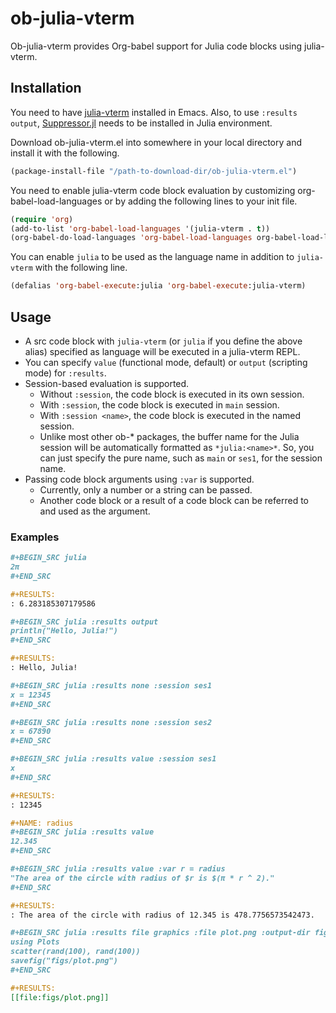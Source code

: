 # -*- eval: (visual-line-mode 1); org-confirm-babel-evaluate: nil -*-
#+STARTUP: showall

* ob-julia-vterm

Ob-julia-vterm provides Org-babel support for Julia code blocks using julia-vterm.

** Installation

You need to have [[https://github.com/shg/julia-vterm.el][julia-vterm]] installed in Emacs. Also, to use ~:results output~, [[https://github.com/JuliaIO/Suppressor.jl][Suppressor.jl]] needs to be installed in Julia environment.

Download ob-julia-vterm.el into somewhere in your local directory and install it with the following.

#+BEGIN_SRC emacs-lisp
(package-install-file "/path-to-download-dir/ob-julia-vterm.el")
#+END_SRC

You need to enable julia-vterm code block evaluation by customizing org-babel-load-languages or by adding the following lines to your init file.

#+BEGIN_SRC emacs-lisp
(require 'org)
(add-to-list 'org-babel-load-languages '(julia-vterm . t))
(org-babel-do-load-languages 'org-babel-load-languages org-babel-load-languages)
#+END_SRC

You can enable ~julia~ to be used as the language name in addition to ~julia-vterm~ with the following line.

#+BEGIN_SRC emacs-lisp
(defalias 'org-babel-execute:julia 'org-babel-execute:julia-vterm)
#+END_SRC

** Usage

- A src code block with ~julia-vterm~ (or ~julia~ if you define the above alias) specified as language will be executed in a julia-vterm REPL.
- You can specify ~value~ (functional mode, default) or ~output~ (scripting mode) for ~:results~.
- Session-based evaluation is supported.
  - Without ~:session~, the code block is executed in its own session.
  - With ~:session~, the code block is executed in ~main~ session.
  - With ~:session <name>~, the code block is executed in the named session.
  - Unlike most other ob-* packages, the buffer name for the Julia session will be automatically formatted as ~*julia:<name>*~. So, you can just specify the pure name, such as ~main~ or ~ses1~, for the session name.
- Passing code block arguments using ~:var~ is supported.
  - Currently, only a number or a string can be passed.
  - Another code block or a result of a code block can be referred to and used as the argument.

*** Examples

#+BEGIN_SRC org
,#+BEGIN_SRC julia
2π
,#+END_SRC

,#+RESULTS:
: 6.283185307179586
#+END_SRC


#+BEGIN_SRC org
,#+BEGIN_SRC julia :results output
println("Hello, Julia!")
,#+END_SRC

,#+RESULTS:
: Hello, Julia!
#+END_SRC

#+BEGIN_SRC org
,#+BEGIN_SRC julia :results none :session ses1
x = 12345
,#+END_SRC

,#+BEGIN_SRC julia :results none :session ses2
x = 67890
,#+END_SRC

,#+BEGIN_SRC julia :results value :session ses1
x
,#+END_SRC

,#+RESULTS:
: 12345
#+END_SRC

#+BEGIN_SRC org
,#+NAME: radius
,#+BEGIN_SRC julia :results value
12.345
,#+END_SRC

,#+BEGIN_SRC julia :results value :var r = radius
"The area of the circle with radius of $r is $(π * r ^ 2)."
,#+END_SRC

,#+RESULTS:
: The area of the circle with radius of 12.345 is 478.7756573542473.
#+END_SRC

#+BEGIN_SRC org
,#+BEGIN_SRC julia :results file graphics :file plot.png :output-dir figs
using Plots
scatter(rand(100), rand(100))
savefig("figs/plot.png")
,#+END_SRC

,#+RESULTS:
[[file:figs/plot.png]]
#+END_SRC
